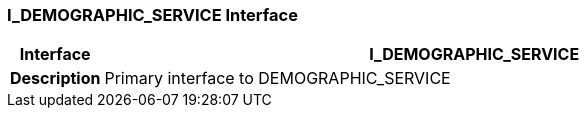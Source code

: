 === I_DEMOGRAPHIC_SERVICE Interface

[cols="^1,3,5"]
|===
h|*Interface*
2+^h|*I_DEMOGRAPHIC_SERVICE*

h|*Description*
2+a|Primary interface to DEMOGRAPHIC_SERVICE

|===
